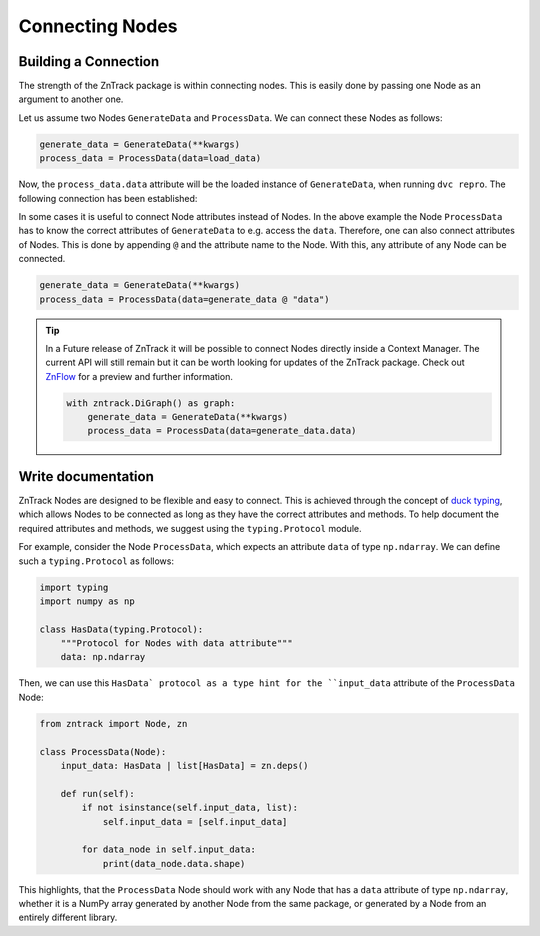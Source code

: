Connecting Nodes
================

Building a Connection
---------------------

..
    **# TODO: Connect function and class based nodes**

The strength of the ZnTrack package is within connecting nodes.
This is easily done by passing one Node as an argument to another one.

Let us assume two Nodes ``GenerateData`` and ``ProcessData``.
We can connect these Nodes as follows:

.. code-block:: python

    generate_data = GenerateData(**kwargs)
    process_data = ProcessData(data=load_data)

Now, the ``process_data.data`` attribute will be the loaded instance of ``GenerateData``, when running ``dvc repro``.
The following connection has been established:

.. image:: https://mermaid.ink/img/pako:eNptzjELwjAQBeC_Ut7cDnXM4FRwFXTzOhzJ1RaaRNILIqX_3VRcBN908D64t8JGJzAY5vi0Iyetrh2F6ptQyvZGOEmQxCodKxP6X3Ao4JyilWX527dNc_w41PCSPE-uPFx3RNBRvBBMOZ0MnGclUNgK5azx8goWRlOWGvnh9gUT3xN7mIHnRbY3T449Ig?type=png
    :alt: mermaid diagram

In some cases it is useful to connect Node attributes instead of Nodes.
In the above example the Node ``ProcessData`` has to know the correct attributes of ``GenerateData`` to e.g. access the ``data``.
Therefore, one can also connect attributes of Nodes.
This is done by appending ``@`` and the attribute name to the Node.
With this, any attribute of any Node can be connected.

.. code-block:: python

    generate_data = GenerateData(**kwargs)
    process_data = ProcessData(data=generate_data @ "data")

.. tip::
    In a Future release of ZnTrack it will be possible to connect Nodes directly inside a Context Manager.
    The current API will still remain but it can be worth looking for updates of the ZnTrack package.
    Check out `ZnFlow <https://github.com/zincware/znflow>`_ for a preview and further information.

    .. code-block:: python

        with zntrack.DiGraph() as graph:
            generate_data = GenerateData(**kwargs)
            process_data = ProcessData(data=generate_data.data)

Write documentation
-------------------
ZnTrack Nodes are designed to be flexible and easy to connect.
This is achieved through the concept of `duck typing <https://en.wikipedia.org/wiki/Duck_typing>`_, which allows Nodes to be connected as long as they have the correct attributes and methods.
To help document the required attributes and methods, we suggest using the ``typing.Protocol`` module.

For example, consider the Node ``ProcessData``, which expects an attribute ``data`` of type ``np.ndarray``.
We can define such a ``typing.Protocol`` as follows:

.. code-block:: python

    import typing
    import numpy as np

    class HasData(typing.Protocol):
        """Protocol for Nodes with data attribute"""
        data: np.ndarray

Then, we can use this ``HasData` protocol as a type hint for the ``input_data`` attribute of the ``ProcessData`` Node:

.. code-block:: python

    from zntrack import Node, zn

    class ProcessData(Node):
        input_data: HasData | list[HasData] = zn.deps()

        def run(self):
            if not isinstance(self.input_data, list):
                self.input_data = [self.input_data]

            for data_node in self.input_data:
                print(data_node.data.shape)

This highlights, that the ``ProcessData`` Node should work with any Node that has a ``data`` attribute of type ``np.ndarray``, whether it is a NumPy array generated by another Node from the same package, or generated by a Node from an entirely different library.